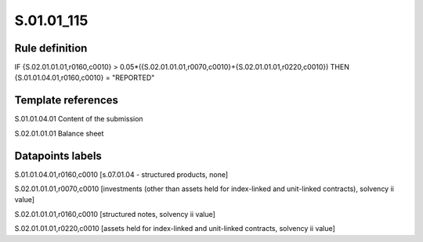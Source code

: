 ===========
S.01.01_115
===========

Rule definition
---------------

IF {S.02.01.01.01,r0160,c0010} > 0.05*({S.02.01.01.01,r0070,c0010}+{S.02.01.01.01,r0220,c0010}) THEN {S.01.01.04.01,r0160,c0010} = "REPORTED"


Template references
-------------------

S.01.01.04.01 Content of the submission

S.02.01.01.01 Balance sheet


Datapoints labels
-----------------

S.01.01.04.01,r0160,c0010 [s.07.01.04 - structured products, none]

S.02.01.01.01,r0070,c0010 [investments (other than assets held for index-linked and unit-linked contracts), solvency ii value]

S.02.01.01.01,r0160,c0010 [structured notes, solvency ii value]

S.02.01.01.01,r0220,c0010 [assets held for index-linked and unit-linked contracts, solvency ii value]



